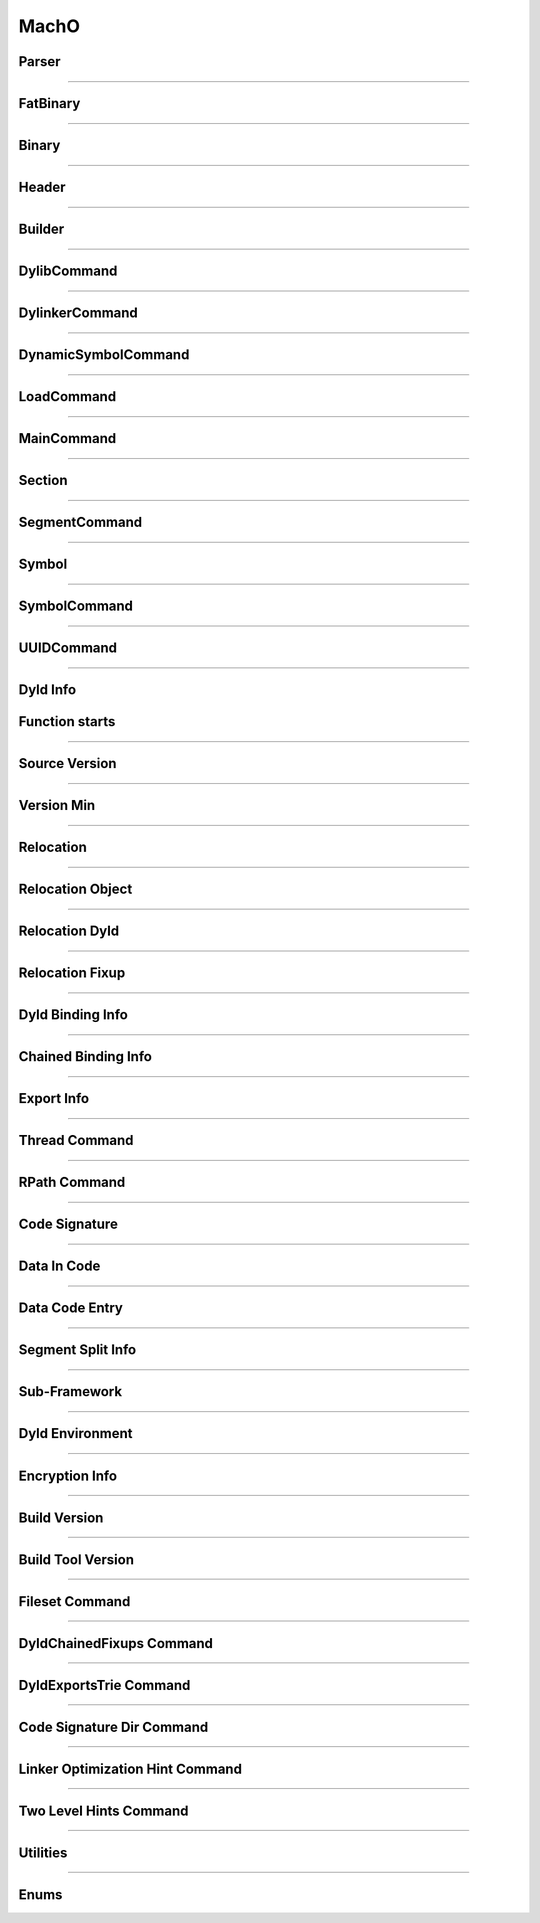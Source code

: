 MachO
-----

Parser
******

.. doxygenclass:: LIEF::MachO::Parser
   :project: lief


.. doxygenclass:: LIEF::MachO::BinaryParser
   :project: lief


.. doxygenstruct:: LIEF::MachO::ParserConfig
   :project: lief

----------

FatBinary
*********

.. doxygenclass:: LIEF::MachO::FatBinary
   :project: lief

----------

Binary
******

.. doxygenclass:: LIEF::MachO::Binary
   :project: lief

----------

Header
******

.. doxygenclass:: LIEF::MachO::Header
   :project: lief


----------

Builder
*******

.. doxygenclass:: LIEF::MachO::Builder
   :project: lief

----------

DylibCommand
************

.. doxygenclass:: LIEF::MachO::DylibCommand
   :project: lief


----------

DylinkerCommand
****************

.. doxygenclass:: LIEF::MachO::DylinkerCommand
   :project: lief


----------


DynamicSymbolCommand
********************

.. doxygenclass:: LIEF::MachO::DynamicSymbolCommand
   :project: lief


----------

LoadCommand
***********

.. doxygenclass:: LIEF::MachO::LoadCommand
   :project: lief


----------

MainCommand
***********

.. doxygenclass:: LIEF::MachO::MainCommand
   :project: lief


----------

Section
*******

.. doxygenclass:: LIEF::MachO::Section
   :project: lief


----------


SegmentCommand
**************

.. doxygenclass:: LIEF::MachO::SegmentCommand
   :project: lief


----------

Symbol
******

.. doxygenclass:: LIEF::MachO::Symbol
   :project: lief


----------

SymbolCommand
*************

.. doxygenclass:: LIEF::MachO::SymbolCommand
   :project: lief


----------

UUIDCommand
***********

.. doxygenclass:: LIEF::MachO::UUIDCommand
   :project: lief

----------

Dyld Info
*********

.. doxygenclass:: LIEF::MachO::DyldInfo
   :project: lief


Function starts
***************

.. doxygenclass:: LIEF::MachO::FunctionStarts
   :project: lief


----------

Source Version
**************

.. doxygenclass:: LIEF::MachO::SourceVersion
   :project: lief

----------


Version Min
***********

.. doxygenclass:: LIEF::MachO::VersionMin
   :project: lief

----------

Relocation
**********

.. doxygenclass:: LIEF::MachO::Relocation
   :project: lief

----------


Relocation Object
*****************

.. doxygenclass:: LIEF::MachO::RelocationObject
   :project: lief

----------


Relocation Dyld
***************

.. doxygenclass:: LIEF::MachO::RelocationDyld
   :project: lief

----------

Relocation Fixup
****************

.. doxygenclass:: LIEF::MachO::RelocationFixup
   :project: lief

----------

Dyld Binding Info
*****************

.. doxygenclass:: LIEF::MachO::DyldBindingInfo
   :project: lief

----------

Chained Binding Info
********************

.. doxygenclass:: LIEF::MachO::ChainedBindingInfo
   :project: lief

----------

Export Info
***********

.. doxygenclass:: LIEF::MachO::ExportInfo
   :project: lief

----------


Thread Command
**************

.. doxygenclass:: LIEF::MachO::ThreadCommand
   :project: lief

----------

RPath Command
*************

.. doxygenclass:: LIEF::MachO::RPathCommand
   :project: lief

----------


Code Signature
**************

.. doxygenclass:: LIEF::MachO::CodeSignature
   :project: lief

----------

Data In Code
************

.. doxygenclass:: LIEF::MachO::DataInCode
   :project: lief

----------

Data Code Entry
****************

.. doxygenclass:: LIEF::MachO::DataCodeEntry
   :project: lief

----------

Segment Split Info
******************

.. doxygenclass:: LIEF::MachO::SegmentSplitInfo
   :project: lief

----------

Sub-Framework
*************

.. doxygenclass:: LIEF::MachO::SubFramework
   :project: lief

----------

Dyld Environment
****************

.. doxygenclass:: LIEF::MachO::DyldEnvironment
   :project: lief

----------

Encryption Info
***************

.. doxygenclass:: LIEF::MachO::EncryptionInfo
   :project: lief

----------


Build Version
*************

.. doxygenclass:: LIEF::MachO::BuildVersion
   :project: lief

----------


Build Tool Version
******************

.. doxygenclass:: LIEF::MachO::BuildToolVersion
   :project: lief

----------

Fileset Command
***************

.. doxygenclass:: LIEF::MachO::FilesetCommand
   :project: lief

----------

DyldChainedFixups Command
*************************

.. doxygenclass:: LIEF::MachO::DyldChainedFixups
   :project: lief

----------

DyldExportsTrie Command
************************

.. doxygenclass:: LIEF::MachO::DyldExportsTrie
   :project: lief

----------

Code Signature Dir Command
**************************

.. doxygenclass:: LIEF::MachO::CodeSignatureDir
   :project: lief

----------


Linker Optimization Hint Command
********************************

.. doxygenclass:: LIEF::MachO::LinkerOptHint
   :project: lief

----------


Two Level Hints Command
***********************

.. doxygenclass:: LIEF::MachO::TwoLevelHints
   :project: lief

----------


Utilities
*********

.. doxygenfunction:: LIEF::MachO::is_macho(const std::string&)
  :project: lief

.. doxygenfunction:: LIEF::MachO::is_macho(const std::vector<uint8_t>&)
  :project: lief

.. doxygenfunction:: LIEF::MachO::is_fat(const std::string&)
  :project: lief

.. doxygenfunction:: LIEF::MachO::is_64(const std::string&)
  :project: lief


----------


Enums
*****

.. doxygenenum:: LIEF::MachO::MACHO_TYPES
   :project: lief

.. doxygenenum:: LIEF::MachO::FILE_TYPES
   :project: lief

.. doxygenenum:: LIEF::MachO::HEADER_FLAGS
   :project: lief

.. doxygenenum:: LIEF::MachO::LOAD_COMMAND_TYPES
   :project: lief

.. doxygenenum:: LIEF::MachO::MACHO_SEGMENTS_FLAGS
   :project: lief

.. doxygenenum:: LIEF::MachO::MACHO_SECTION_TYPES
   :project: lief

.. doxygenenum:: LIEF::MachO::MACHO_SECTION_FLAGS
   :project: lief

.. doxygenenum:: LIEF::MachO::MACHO_SYMBOL_TYPES
   :project: lief

.. doxygenenum:: LIEF::MachO::SYMBOL_DESCRIPTIONS
   :project: lief

.. doxygenenum:: LIEF::MachO::X86_RELOCATION
   :project: lief

.. doxygenenum:: LIEF::MachO::X86_64_RELOCATION
   :project: lief

.. doxygenenum:: LIEF::MachO::PPC_RELOCATION
   :project: lief

.. doxygenenum:: LIEF::MachO::ARM_RELOCATION
   :project: lief

.. doxygenenum:: LIEF::MachO::ARM64_RELOCATION
   :project: lief

.. doxygenenum:: LIEF::MachO::CPU_TYPES
   :project: lief

.. doxygenenum:: LIEF::MachO::CPU_SUBTYPES_X86
   :project: lief

.. doxygenenum:: LIEF::MachO::RELOCATION_ORIGINS
   :project: lief

.. doxygenenum:: LIEF::MachO::REBASE_TYPES
   :project: lief

.. doxygenenum:: LIEF::MachO::BINDING_CLASS
   :project: lief

.. doxygenenum:: LIEF::MachO::REBASE_OPCODES
   :project: lief

.. doxygenenum:: LIEF::MachO::BIND_TYPES
   :project: lief

.. doxygenenum:: LIEF::MachO::BIND_SPECIAL_DYLIB
   :project: lief

.. doxygenenum:: LIEF::MachO::BIND_OPCODES
   :project: lief

.. doxygenenum:: LIEF::MachO::EXPORT_SYMBOL_KINDS
   :project: lief

.. doxygenenum:: LIEF::MachO::EXPORT_SYMBOL_FLAGS
   :project: lief

.. doxygenenum:: LIEF::MachO::VM_PROTECTIONS
   :project: lief

.. doxygenenum:: LIEF::MachO::SYMBOL_ORIGINS
   :project: lief

.. doxygenenum:: LIEF::MachO::DYLD_CHAINED_FORMAT
   :project: lief

.. doxygenenum:: LIEF::MachO::DYLD_CHAINED_PTR_FORMAT
   :project: lief

